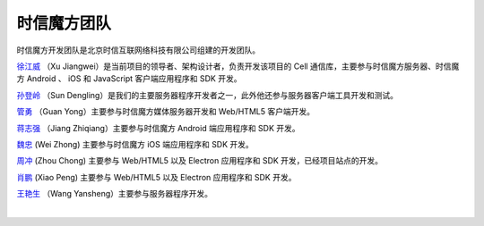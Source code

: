 ===============================
时信魔方团队
===============================

时信魔方开发团队是北京时信互联网络科技有限公司组建的开发团队。

`徐江威 <xujiangwei@spap.com>`__ （Xu Jiangwei）是当前项目的领导者、架构设计者，负责开发该项目的 Cell 通信库，主要参与时信魔方服务器、时信魔方 Android 、 iOS 和 JavaScript 客户端应用程序和 SDK 开发。

`孙登岭 <sundengling@spap.com>`__ （Sun Dengling）是我们的主要服务器程序开发者之一，此外他还参与服务器客户端工具开发和测试。

`管勇 <guanyong@spap.com>`__ （Guan Yong）主要参与时信魔方媒体服务器开发和 Web/HTML5 客户端开发。

`蒋志强 <jiangzhiqiang@spap.com>`__ （Jiang Zhiqiang）主要参与时信魔方 Android 端应用程序和 SDK 开发。

`魏忠 <weizhong@spap.com>`__ (Wei Zhong) 主要参与时信魔方 iOS 端应用程序和 SDK 开发。

`周冲 <zhouchong@spap.com>`__ (Zhou Chong) 主要参与 Web/HTML5 以及 Electron 应用程序和 SDK 开发，已经项目站点的开发。

`肖鹏 <xiaopeng@spap.com>`__  (Xiao Peng) 主要参与 Web/HTML5 以及 Electron 应用程序和 SDK 开发。

`王艳生 <wangyansheng@spap.com>`__ （Wang Yansheng）主要参与服务器程序开发。

|
